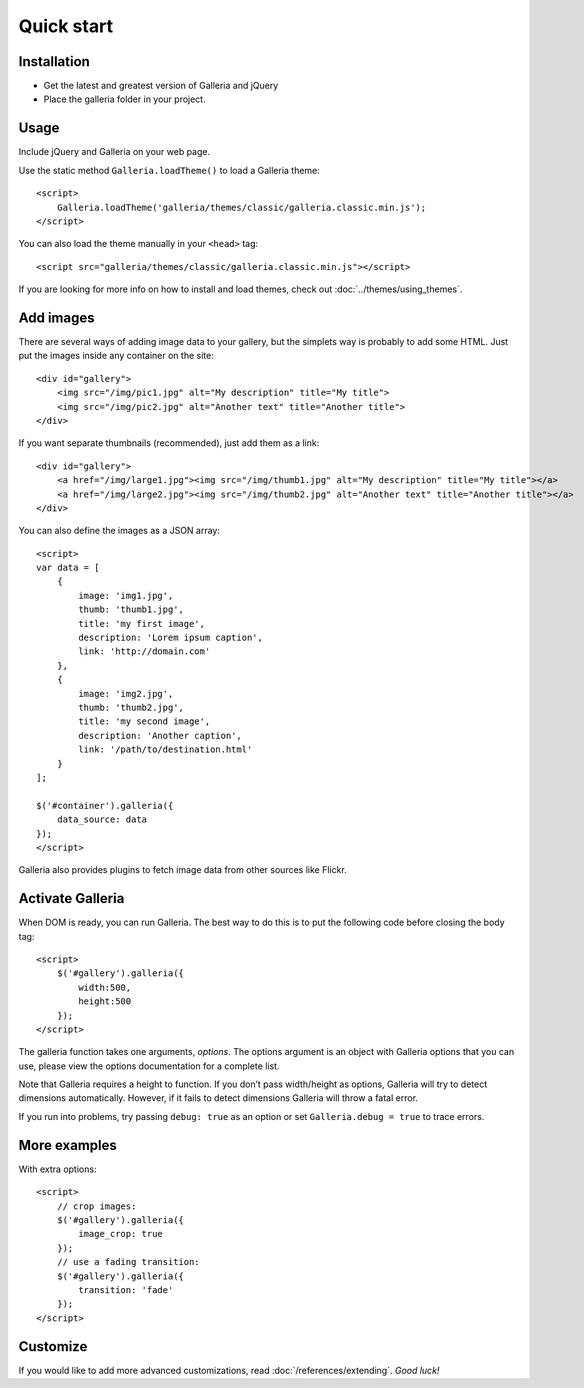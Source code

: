 .. highlight:: html

.. _quick-start:

***********
Quick start
***********

Installation
============

- Get the latest and greatest version of Galleria and jQuery

- Place the galleria folder in your project.


Usage
=====
Include jQuery and Galleria on your web page.

Use the static method ``Galleria.loadTheme()`` to load a Galleria theme::

    <script>
        Galleria.loadTheme('galleria/themes/classic/galleria.classic.min.js');
    </script>

You can also load the theme manually in your ``<head>`` tag::

    <script src="galleria/themes/classic/galleria.classic.min.js"></script>

If you are looking for more info on how to install and load themes, check out :doc:`../themes/using_themes`.

Add images
==========

There are several ways of adding image data to your gallery, but the simplets
way is probably to add some HTML. Just put the images inside any container on
the site::

    <div id="gallery">
        <img src="/img/pic1.jpg" alt="My description" title="My title">
        <img src="/img/pic2.jpg" alt="Another text" title="Another title">
    </div>

If you want separate thumbnails (recommended), just add them as a link::

    <div id="gallery">
        <a href="/img/large1.jpg"><img src="/img/thumb1.jpg" alt="My description" title="My title"></a>
        <a href="/img/large2.jpg"><img src="/img/thumb2.jpg" alt="Another text" title="Another title"></a>
    </div>

You can also define the images as a JSON array::

    <script>
    var data = [
        {
            image: 'img1.jpg',
            thumb: 'thumb1.jpg',
            title: 'my first image',
            description: 'Lorem ipsum caption',
            link: 'http://domain.com'
        },
        {
            image: 'img2.jpg',
            thumb: 'thumb2.jpg',
            title: 'my second image',
            description: 'Another caption',
            link: '/path/to/destination.html'
        }
    ];

    $('#container').galleria({
        data_source: data
    });
    </script>

Galleria also provides plugins to fetch image data from other sources like
Flickr.


Activate Galleria
=================

When DOM is ready, you can run Galleria. The best way to do this is to put the
following code before closing the body tag::

    <script>
        $('#gallery').galleria({
            width:500,
            height:500
        });
    </script>

The galleria function takes one arguments, *options*. The options argument is
an object with Galleria options that you can use, please view the options
documentation for a complete list.

Note that Galleria requires a height to function. If you don’t pass width/height as options,
Galleria will try to detect dimensions automatically. However, if it fails to detect dimensions
Galleria will throw a fatal error.

If you run into problems, try passing ``debug: true`` as an option or set
``Galleria.debug = true`` to trace errors.


More examples
=============

With extra options::

    <script>
        // crop images:
        $('#gallery').galleria({
            image_crop: true
        });
        // use a fading transition:
        $('#gallery').galleria({
            transition: 'fade'
        });
    </script>


Customize
=========

If you would like to add more advanced customizations, read :doc:`/references/extending`. *Good luck!*

